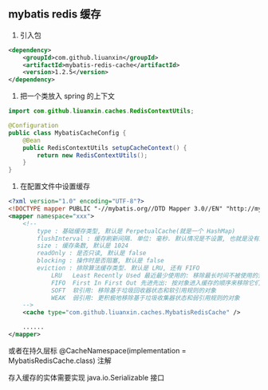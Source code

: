 
** mybatis redis 缓存

1. 引入包
#+BEGIN_SRC xml
<dependency>
    <groupId>com.github.liuanxin</groupId>
    <artifactId>mybatis-redis-cache</artifactId>
    <version>1.2.5</version>
</dependency>
#+END_SRC

2. 把一个类放入 spring 的上下文
#+BEGIN_SRC java
import com.github.liuanxin.caches.RedisContextUtils;

@Configuration
public class MybatisCacheConfig {
    @Bean
    public RedisContextUtils setupCacheContext() {
        return new RedisContextUtils();
    }
}
#+END_SRC

3. 在配置文件中设置缓存
#+BEGIN_SRC xml
<?xml version="1.0" encoding="UTF-8"?>
<!DOCTYPE mapper PUBLIC "-//mybatis.org//DTD Mapper 3.0//EN" "http://mybatis.org/dtd/mybatis-3-mapper.dtd">
<mapper namespace="xxx">
    <!--
        type : 基础缓存类型, 默认是 PerpetualCache(就是一个 HashMap)
        flushInterval : 缓存刷新间隔. 单位: 毫秒. 默认情况是不设置, 也就是没有刷新间隔, 缓存仅仅调用语句时刷新
        size : 缓存条数, 默认是 1024
        readOnly : 是否只读, 默认是 false
        blocking : 操作时是否阻塞, 默认是 false
        eviction : 排除算法缓存类型. 默认是 LRU, 还有 FIFO
            LRU   Least Recently Used 最近最少使用的: 移除最长时间不被使用的对象
            FIFO  First In First Out 先进先出: 按对象进入缓存的顺序来移除它们
            SOFT  软引用: 移除基于垃圾回收器状态和软引用规则的对象
            WEAK  弱引用: 更积极地移除基于垃圾收集器状态和弱引用规则的对象
    -->
    <cache type="com.github.liuanxin.caches.MybatisRedisCache" />

    ......
</mapper>
#+END_SRC

或者在持久层标 @CacheNamespace(implementation = MybatisRedisCache.class) 注解

存入缓存的实体需要实现 java.io.Serializable 接口
